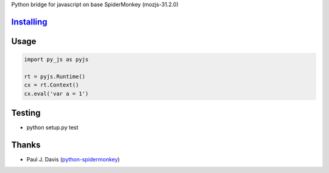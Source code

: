 Python bridge for javascript on base SpiderMonkey (mozjs-31.2.0) |Build
Status|

`Installing <INSTALL.rst>`__
============================


Usage
=====

.. code:: python

    import py_js as pyjs

    rt = pyjs.Runtime()
    cx = rt.Context()
    cx.eval('var a = 1')


Testing
=======

-  python setup.py test

Thanks
======

-  Paul J. Davis
   (`python-spidermonkey <https://pypi.python.org/pypi/python-spidermonkey>`__)

.. |Build Status| image:: https://travis-ci.org/new-mind/pyjs.svg?branch=master
   :target: https://travis-ci.org/new-mind/pyjs
